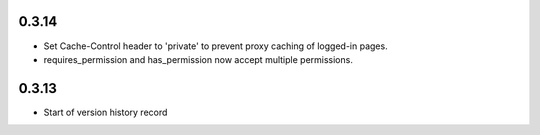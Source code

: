0.3.14
------

* Set Cache-Control header to 'private' to prevent proxy caching of
  logged-in pages.
* requires_permission and has_permission now accept multiple permissions.

0.3.13
------

* Start of version history record
